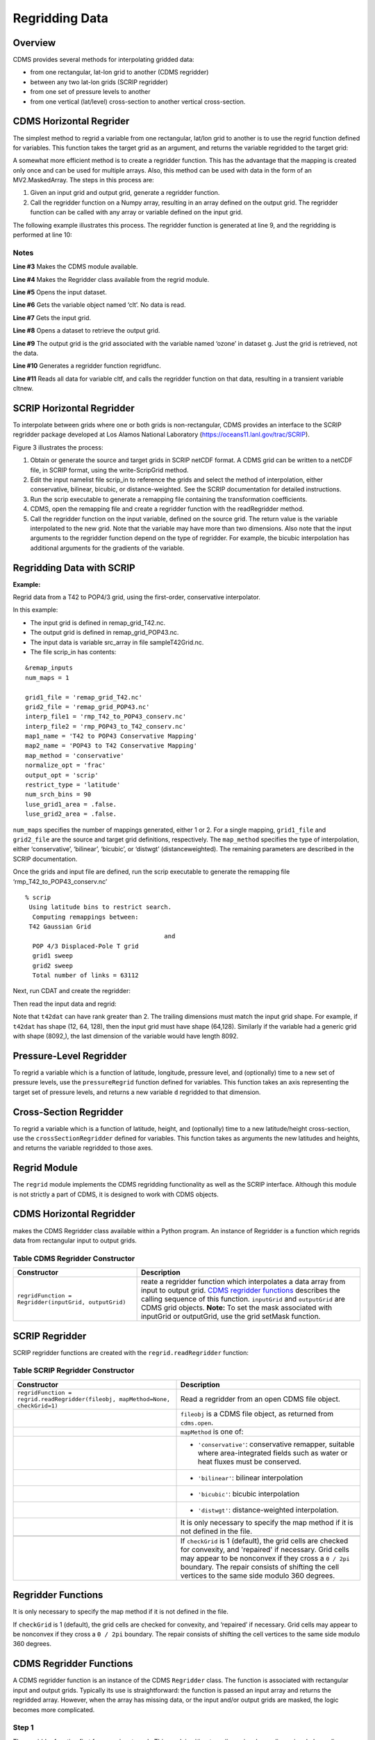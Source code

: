 Regridding Data
---------------


Overview
^^^^^^^^

CDMS provides several methods for interpolating gridded data:

-  from one rectangular, lat-lon grid to another (CDMS regridder)
-  between any two lat-lon grids (SCRIP regridder)
-  from one set of pressure levels to another
-  from one vertical (lat/level) cross-section to another vertical
   cross-section.

CDMS Horizontal Regrider
^^^^^^^^^^^^^^^^^^^^^^^^
.. highlight:: python
   :linenothreshold: 3

.. testsetup:: *

   import requests
   fnames = [ 'clt.nc', 'geos-sample', 'xieArkin-T42.nc', 'remap_grid_POP43.nc', 'remap_grid_T42.nc', 'rmp_POP43_to_T42_conserv.n', 'rmp_T42_to_POP43_conserv.nc', 'ta_ncep_87-6-88-4.nc', 'rmp_T42_to_C02562_conserv.nc' ]
   for file in fnames:
       url = 'https://cdat.llnl.gov/cdat/sample_data/'+file
       r = requests.get(url)
       open(file, 'wb').write(r.content)

.. testcleanup:: *

    import os
    fnames = [ 'clt.nc', 'geos-sample', 'xieArkin-T42.nc', 'remap_grid_POP43.nc', 'remap_grid_T42.nc', 'rmp_POP43_to_T42_conserv.n', 'rmp_T42_to_POP43_conserv.nc', 'ta_ncep_87-6-88-4.nc', 'rmp_T42_to_C02562_conserv.nc' ]
    for file in fnames:
       os.remove(file)

The simplest method to regrid a variable from one rectangular, lat/lon
grid to another is to use the regrid function defined for variables.
This function takes the target grid as an argument, and returns the
variable regridded to the target grid:

.. doctest::

    >>> # wget "https://cdat.llnl.gov/cdat/sample_data/clt.nc"
    >>> # wget "https://cdat.llnl.gov/cdat/sample_data/geos5-sample.nc"
    >>> import cdms2
    >>> import cdat_info
    >>> f1=cdms2.open("clt.nc")
    >>> f2=cdms2.open("geos5-sample.nc")
    >>> clt=f1('clt')  # Read the data
    >>> clt.shape
    (120, 46, 72)
    >>> ozone=f2['ozone']  # Get the file variable (no data read)
    >>> outgrid = ozone.getGrid() # Get the target grid
    >>> cltnew = clt.regrid(outgrid)
    >>> cltnew.shape
    (120, 181, 360)
    >>> outgrid.shape
    (181, 360)


A somewhat more efficient method is to create a regridder function. This
has the advantage that the mapping is created only once and can be used
for multiple arrays. Also, this method can be used with data in the form
of an MV2.MaskedArray. The steps in this process are:

#. Given an input grid and output grid, generate a regridder function.
#. Call the regridder function on a Numpy array, resulting in an array
   defined on the output grid. The regridder function can be called with
   any array or variable defined on the input grid.

The following example illustrates this process. The regridder function
is generated at line 9, and the regridding is performed at line 10:

.. doctest::

    >>> # wget "https://cdat.llnl.gov/cdat/sample_data/clt.nc"
    >>> # wget "https://cdat.llnl.gov/cdat/sample_data/geos5-sample.nc"
    >>> import cdms2
    >>> from regrid2 import Regridder
    >>> f = cdms2.open("clt.nc")
    >>> cltf = f['clt']
    >>> ingrid = cltf.getGrid()
    >>> g = cdms2.open('geos5-sample.nc')
    >>> outgrid = g['ozone'].getGrid()
    >>> regridfunc = Regridder(ingrid, outgrid)
    >>> cltnew = regridfunc(cltf)
    >>> f.close()
    >>> g.close()


Notes
~~~~~

**Line #3** Makes the CDMS module available.

**Line #4** Makes the Regridder class available from the regrid module.

**Line #5** Opens the input dataset.

**Line #6** Gets the variable object named ‘clt’. No data is read.

**Line #7** Gets the input grid.

**Line #8** Opens a dataset to retrieve the output grid.

**Line #9** The output grid is the grid associated with the variable named ‘ozone’ in dataset g. Just the grid is retrieved, not the data.

**Line #10** Generates a regridder function regridfunc.

**Line #11** Reads all data for variable cltf, and calls the regridder
function on that data, resulting in a transient variable cltnew.

SCRIP Horizontal Regridder
^^^^^^^^^^^^^^^^^^^^^^^^^^

To interpolate between grids where one or both grids is non-rectangular,
CDMS provides an interface to the SCRIP regridder package developed at
Los Alamos National Laboratory (https://oceans11.lanl.gov/trac/SCRIP). 

Figure 3 illustrates the process:

#. Obtain or generate the source and target grids in SCRIP netCDF
   format. A CDMS grid can be written to a netCDF file, in SCRIP format,
   using the write-ScripGrid method.
#. Edit the input namelist file scrip\_in to reference the grids and
   select the method of interpolation, either conservative, bilinear,
   bicubic, or distance-weighted. See the SCRIP documentation for
   detailed instructions.
#. Run the scrip executable to generate a remapping file containing the
   transformation coefficients.
#. CDMS, open the remapping file and create a regridder function with
   the readRegridder method.
#. Call the regridder function on the input variable, defined on the
   source grid. The return value is the variable interpolated to the new
   grid. Note that the variable may have more than two dimensions. Also
   note that the input arguments to the regridder function depend on the
   type of regridder. For example, the bicubic interpolation has
   additional arguments for the gradients of the variable.


Regridding Data with SCRIP
^^^^^^^^^^^^^^^^^^^^^^^^^^^^^^^^^^^^

**Example:**

Regrid data from a T42 to POP4/3 grid, using the first-order,
conservative interpolator.

In this example:

-  The input grid is defined in remap_grid_T42.nc.
-  The output grid is defined in remap_grid_POP43.nc.
-  The input data is variable src_array in file sampleT42Grid.nc.
-  The file scrip_in has contents:


::

    &remap_inputs
    num_maps = 1

    grid1_file = 'remap_grid_T42.nc'
    grid2_file = 'remap_grid_POP43.nc'
    interp_file1 = 'rmp_T42_to_POP43_conserv.nc'
    interp_file2 = 'rmp_POP43_to_T42_conserv.nc'
    map1_name = 'T42 to POP43 Conservative Mapping'           
    map2_name = 'POP43 to T42 Conservative Mapping'
    map_method = 'conservative'
    normalize_opt = 'frac'
    output_opt = 'scrip'
    restrict_type = 'latitude'
    num_srch_bins = 90
    luse_grid1_area = .false.
    luse_grid2_area = .false.


``num_maps`` specifies the number of mappings generated, either 1 or 2.
For a single mapping, ``grid1_file`` and ``grid2_file`` are the source
and target grid definitions, respectively. The ``map_method`` specifies
the type of interpolation, either ‘conservative’, ‘bilinear’, ‘bicubic’,
or ‘distwgt’ (distanceweighted). The remaining parameters are described
in the SCRIP documentation.

Once the grids and input file are defined, run the scrip executable to
generate the remapping file ‘rmp\_T42\_to\_POP43\_conserv.nc’


::

    % scrip
     Using latitude bins to restrict search.
      Computing remappings between:
     T42 Gaussian Grid
                                          and
      POP 4/3 Displaced-Pole T grid
      grid1 sweep
      grid2 sweep
      Total number of links = 63112


Next, run CDAT and create the regridder:

.. doctest::

    >>> # wget "https://cdat.llnl.gov/cdat/sample_data/remap_grid_POP43.nc"
    >>> # wget "https://cdat.llnl.gov/cdat/sample_data/remap_grid_T42.nc"
    >>> # wget "https://cdat.llnl.gov/cdat/sample_data/rmp_POP43_to_T42_conserv.nc"
    >>> # wget "https://cdat.llnl.gov/cdat/sample_data/rmp_T42_to_POP43_conserv.nc"
    >>> # wget "https://cdat.llnl.gov/cdat/sample_data/xieArkin-T42.nc"
    >>> # Import regrid package for regridder functions
    >>> import regrid2, cdms2
    >>> # Read the regridder from the remapper file
    >>> remapf = cdms2.open('rmp_T42_to_POP43_conserv.nc')
    >>> regridf = regrid2.readRegridder(remapf)
    >>> remapf.close()

Then read the input data and regrid:

.. doctest::

    >>> # Get the source variable
    >>> f = cdms2.open('xieArkin-T42.nc')
    >>> t42prc = f('prc')
    >>> f.close()
    >>> # Regrid the source variable
    >>> popdat = regridf(t42prc)

Note that ``t42dat`` can have rank greater than 2. The trailing
dimensions must match the input grid shape. For example, if ``t42dat``
has shape (12, 64, 128), then the input grid must have shape (64,128).
Similarly if the variable had a generic grid with shape (8092,), the
last dimension of the variable would have length 8092.

Pressure-Level Regridder
^^^^^^^^^^^^^^^^^^^^^^^^

To regrid a variable which is a function of latitude, longitude,
pressure level, and (optionally) time to a new set of pressure levels,
use the ``pressureRegrid`` function defined for variables. This function
takes an axis representing the target set of pressure levels, and
returns a new variable ``d`` regridded to that dimension.

.. doctest::

    >>> # wget "https://cdat.llnl.gov/cdat/sample_data/ta_ncep_87-6-88-4.nc"
    >>> f=cdms2.open("ta_ncep_87-6-88-4.nc")
    >>> ta=f('ta')
    >>> ta.shape
    (11, 17, 73, 144)
    >>> ta.getAxisIds()
    ['time', 'level', 'latitude', 'longitude']
    >>> result = ta.pressureRegrid(cdms2.createAxis([1000.0]))
    >>> result.shape
    (11, 1, 73, 144)

Cross-Section Regridder
^^^^^^^^^^^^^^^^^^^^^^^

To regrid a variable which is a function of latitude, height, and
(optionally) time to a new latitude/height cross-section, use the
``crossSectionRegridder`` defined for variables. This function takes as
arguments the new latitudes and heights, and returns the variable
regridded to those axes.

.. doctest::

    >>> # wget "https://cdat.llnl.gov/cdat/sample_data/ta_ncep_87-6-88-4.nc"
    >>> f=cdms2.open("ta_ncep_87-6-88-4.nc")
    >>> ta=f('ta')
    >>> ta.shape
    (11, 17, 73, 144)
    >>> levOut=cdms2.createAxis([1000.0,950.])
    >>> levOut.designateLevel()
    >>> latOut=cdms2.createAxis(ta.getLatitude()[10:20])
    >>> latOut.designateLatitude()
    >>> ta0 = ta[0,:]
    >>> ta0.getAxisIds()
    ['level', 'latitude', 'longitude']
    >>> taout = ta0.crossSectionRegrid(levOut, latOut)
    >>> taout.shape
    (2, 10, 144)


Regrid Module
^^^^^^^^^^^^^

The ``regrid`` module implements the CDMS regridding functionality as
well as the SCRIP interface. Although this module is not strictly a part
of CDMS, it is designed to work with CDMS objects.

CDMS Horizontal Regridder
^^^^^^^^^^^^^^^^^^^^^^^^^

.. doctest::

    from regrid2 import Regridder

makes the CDMS Regridder class available within a Python program. An
instance of Regridder is a function which regrids data from rectangular
input to output grids.

Table CDMS Regridder Constructor
~~~~~~~~~~~~~~~~~~~~~~~~~~~~~~~~

.. csv-table:: 
   :header:  "Constructor", "Description"
   :widths:  50, 90
   :align: left

   "``regridFunction = Regridder(inputGrid, outputGrid)``", "reate a regridder function which interpolates a data array from input to output grid. `CDMS regridder functions`_ describes the calling sequence of this function. ``inputGrid`` and ``outputGrid`` are CDMS grid objects. **Note:** To set the mask associated with inputGrid or outputGrid, use the grid setMask function."

SCRIP Regridder
^^^^^^^^^^^^^^^

SCRIP regridder functions are created with the ``regrid.readRegridder``
function:

Table SCRIP Regridder Constructor
~~~~~~~~~~~~~~~~~~~~~~~~~~~~~~~~~

.. csv-table:: 
   :header:  "Constructor", "Description"
   :widths:  80, 90
   :align: left

   "``regridFunction = regrid.readRegridder(fileobj, mapMethod=None, checkGrid=1)``", "Read a regridder from an open CDMS file object."
   "", "``fileobj`` is a CDMS file object, as returned from ``cdms.open``."
   "", "``mapMethod`` is one of:"
   "", "-  ``'conservative'``: conservative remapper, suitable where area-integrated fields such as water or heat fluxes must be conserved."
   "", "-  ``'bilinear'``: bilinear interpolation"
   "", "-  ``'bicubic'``: bicubic interpolation"
   "", "-   ``'distwgt'``: distance-weighted interpolation."
   "", "It is only necessary to specify the map method if it is not defined in the file."
   "", ""
   "", "If ``checkGrid`` is 1 (default), the grid cells are checked for convexity, and 'repaired' if necessary. Grid cells may appear to be nonconvex if they cross a ``0 / 2pi`` boundary. The repair consists of shifting the cell vertices to the same side modulo 360 degrees."

Regridder Functions
^^^^^^^^^^^^^^^^^^^

It is only necessary to specify the map method if it is not defined in
the file.

If ``checkGrid`` is 1 (default), the grid cells are checked for
convexity, and ‘repaired’ if necessary. Grid cells may appear to be
nonconvex if they cross a ``0 / 2pi`` boundary. The repair consists of
shifting the cell vertices to the same side modulo 360 degrees.

_`CDMS Regridder Functions`
^^^^^^^^^^^^^^^^^^^^^^^^^^^

A CDMS regridder function is an instance of the CDMS ``Regridder``
class. The function is associated with rectangular input and output
grids. Typically its use is straightforward: the function is passed an
input array and returns the regridded array. However, when the array has
missing data, or the input and/or output grids are masked, the logic
becomes more complicated.

Step 1
~~~~~~

The regridder function first forms an input mask. This mask is either
two-dimensional or n-dimensional, depending on the rank of the
user-supplied mask. If no mask or missing value is specified, the mask
is obtained from the data array mask if present.

**Two-dimensional case:**

-  Let mask\_1 be the two-dimensional user mask supplied via the mask
   argument, or the mask of the input grid if no user mask is specified.
-  If a missing-data value is specified via the missing argument, let
   the implicit\_mask be the two-dimensional mask defined as 0 where the
   first horizontal slice of the input array is missing, 1 elsewhere.
-  The input mask is the logical AND(mask\_1, implicit\_mask)

**N-dimensional case:**

-  If the user mask is 3 or 4-dimensional with the same shape as the
   input array, it is used as the input mask.

Step 2
~~~~~~

The data is then regridded. In the two-dimensional case, the input mask
is ‘broadcast’ across the other dimensions of the array. In other words,
it assumes that all horizontal slices of the array have the same mask.
The result is a new array, defined on the output grid. Optionally, the
regridder function can also return an array having the same shape as the
output array, defining the fractional area of the output array which
overlaps a non-missing input grid cell. This is useful for calculating
area-weighted means of masked data.

Step 3
~~~~~~

Finally, if the output grid has a mask, it is applied to the result
array. Where the output mask is 0, data values are set to the missing
data value, or 1.0e20 if undefined. The result array or transient
variable will have a mask value of 1 (invalid value) for those output
grid cells which completely overlap input grid cells with missing values

Table CDMS Regridder Function
~~~~~~~~~~~~~~~~~~~~~~~~~~~~~~

.. csv-table:: 
   :header:  "Type", "Function", "Description"
   :widths:  40, 40, 80
   :align: left

   "Array or Transient-Variable", "``regridFunction(array, missing=None, order=None, mask=None)``", "Interpolate a gridded data array to a new grid. The interpolation preservesthe area-weighted mean on each horizontal slice. If array is a Variable, a TransientVariable of  the same rank as the inputarrayisreturned, otherwiseamaskedarray is returned."
   , , "``array`` is a Variable, masked array, or Numpy array of rank 2, 3, or 4."
   , ,                                                                            
   , , "For example, the string 'tzyx' indicates that the dimension order of ``array`` is (time, level, latitude, longitude). If unspecified, the function assumes that the last two dimensions of ``array`` match the input grid."
   , , "- ``missing`` is a Float specifying the missing data value. The default is 1.0e20."
   , , "- ``order`` is a string indicating the order of dimensions of the array.  It has the form returned from ``variable.getOrder().``"
   , , "- ``mask`` is a Numpy array, of datatype Integer or Float, consisting of a fractional number between 0 and 1. A value of 1 or 1.0 indicates that the corresponding data value is to be ignored for purposes of regridding. A value of 0 or 0.0 indicates that the corresponding data value is valid. This is consistent with the convention for masks used by the MV2 module. A fractional value between 0.0 and 1.0 indicates the fraction of the data value (e.g., the corresponding cell) to be ignored when regridding. This is useful if a variable is regridded first to grid A and then to another grid B; the mask when regridding from A to B would be (1.0 - f) where f is the maskArray returned from the initial grid operation using the ``returnTuple`` argument."
   , , "If ``mask`` is two-dimensional of the same shape as the input grid, it overrides the mask of the input grid.  If the mask has more than two dimensions, it must have the same shape as ``array``. In this case, the ``missing`` data value is also ignored. Such an ndimensional mask is useful if the pattern of missing data varies with level (e.g., ocean data) or time. Note: If neither ``missing`` or ``mask`` is set, the default mask is obtained from the mask of the array if any."
   "Array, Array",  "``regridFunction(ar, missing=None, order=None, mask=None, returnTuple=1)``", "If called with the optional ``returnTuple`` argument equal to 1, the function returns a tuple ``dataArray``, ``maskArray``)."
   , , "``dataArray`` is the result data array."
   , , "``maskArray`` is a Float32 array of the same shape as ``dataArray``, such that ``maskArray[i,j]`` is fraction of the output grid cell [i,j] overlapping a non-missing cell of the grid."

SCRIP Regridder Functions
^^^^^^^^^^^^^^^^^^^^^^^^^

A SCRIP regridder function is an instance of the ScripRegridder class.
Such a function is created by calling the regrid.readRegridder method.
Typical usage is straightforward:

.. doctest::

    >>> import cdms2
    >>> import regrid2
    >>> remapf = cdms2.open('rmp_T42_to_POP43_conserv.nc')
    >>> regridf = regrid2.readRegridder(remapf)
    >>> f = cdms2.open('xieArkin-T42.nc')
    >>> t42prc = f('prc')
    >>> f.close()
    >>> # Regrid the source variable
    >>> popdat = regridf(t42prc)



The bicubic regridder takes four arguments:

.. doctest::

    >>> # outdat = regridf(t42prc, gradlat, gradlon, gradlatlon)


A regridder function also has associated methods to retrieve the
following fields:

-  Input grid
-  Output grid
-  Source fraction: the fraction of each source (input) grid cell
   participating in the interpolation.
-  Destination fraction: the fraction of each destination (output) grid
   cell participating in the interpolation.

In addition, a conservative regridder has the associated grid cell areas
for source and target grids.

Table SCRIP Regridder Functions
~~~~~~~~~~~~~~~~~~~~~~~~~~~~~~~

.. csv-table:: 
   :header:  "Return Type", "Method", "Description"
   :widths:  40, 40, 80
   :align: left

    "Array or Transient-Variable", "[conservative, bilinear, and distance-weighted regridders] ``regridFunction(array)``", "Interpolate a gridded data array to a new grid. The return value is the regridded data variable. ``array`` is a Variable, MaskedArray, or Numpy array. The rank of the array may be greater than the rank of the input grid, in which case the input grid shape must match a trailing portion of the array shape. For example, if the input grid is curvilinear with shape (64,128), the last two dimensions of the array must match. Similarly, if the input grid is generic with shape (2560,), the last dimension of the array must have that length."
    "Array or Transient-Variable", "[bicubic regridders] ``regridFunction(array, gradientLat, gradientLon, gradientLatLon)``", "Interpolate a gridded data array to a new grid, using a bicubic regridder. The return value is the regridded data variable."
    ,,"``array`` is a Variable, MaskedArray, or Numpy array. The rank of the array may be greater than the rank of the input grid, in which case the input grid shape must match a trailing portion of the array shape. For example, if the input grid is curvilinear with shape (64,128), the last two dimensions of the array must match. Simiarly, if the input grid is generic with shape (2560,), the last dimension of the array must have that length."
    ,,"``gradientLat``: df/di (see the SCRIP documentation). Same shape as ``array``."
    ,,"``gradientLon``: df/dj. Same shape as ``array``."
    ,,"``gradientLatLon``: d(df)/(di)(dj). Same shape as array."
    "Numpy array", "``getDestinationArea()`` [conservative regridders only]", "Return the area of the destination (output) grid cell. The array is 1-D, with length equal to the number of cells in the output grid."
    "Numpy array", "``getDestinationFraction()``", "Return the area fraction of the destination (output) grid cell that participates in the regridding. The array is 1-D, with length equal to the number of cells in the output grid."
    "CurveGrid or Generic-Grid", "``getInputGrid()``", "Return the input grid, or None if no input grid is associated with the regridder."
    "CurveGrid or Generic-Grid", "``getOutputGrid()``", "Return the output grid."
    "Numpy array", "``getSourceFraction()``", "Return the area fraction of the source (input) grid cell that participates in the regridding. The array is 1-D, with length equal to the number of cells in the input grid"

Examples
^^^^^^^^

CDMS Regridder
~~~~~~~~~~~~~~

**Example:**

Regrid data to a uniform output grid.

.. doctest::

    
    >>> import cdms2
    >>> from regrid2 import Regridder
    >>> f = cdms2.open('clt.nc')
    >>> cltf = f.variables['clt']
    >>> ingrid = cltf.getGrid()
    >>> outgrid = cdms2.createUniformGrid(90.0, 46, -4.0, 0.0, 72, 5.0)
    >>> regridFunc = Regridder(ingrid, outgrid)
    >>> newrls = regridFunc(cltf)
    >>> f.close()

Table Regridder Constructure
~~~~~~~~~~~~~~~~~~~~~~~~~~~~

.. csv-table::
   :header:  "Line", "Notes"
   :widths:  8, 45

   "3", "Open a netCDF file for input."
   "6", "Create a 4 x 5 degree output grid. Note that this grid is not associated with a file or dataset."
   "7", "Create the regridder function."
   "8", "Read all data and regrid. The missing data value is obtained from variable rlsf"

Return the area fraction of the source (input) grid cell that
participates in the regridding. The array is 1-D, with length equal to
the number of cells in the input grid.

**Example:**

Get a mask from a separate file, and set as the input grid mask.

.. doctest::

    >>> # wget https://cdat.llnl.gov/cdat/sample_data/clt.nc
    >>> # wget https://cdat.llnl.gov/cdat/sample_data/geos5-sample.nc
    >>> import cdms2
    >>> from regrid2 import Regridder
    >>> #
    >>> f = cdms2.open('clt.nc')
    >>> cltf = f.variables['clt']
    >>> outgrid = cltf.getGrid()
    >>> g = cdms2.open('geos5-sample.nc')
    >>> ozoneg = g.variables['ozone']
    >>> ingrid = ozoneg.getGrid()
    >>> regridFunc = Regridder(ingrid,outgrid)
    >>> uwmaskvar = g.variables['uwnd']
    >>> uwmask = uwmaskvar[:]<0
    >>> outArray = regridFunc(ozoneg.subSlice(time=0),mask=uwmask)
    >>> f.close()
    >>> g.close()

.. csv-table::
   :header:  "Line", "Notes"
   :widths:  8, 45

   "7", "Get the input grid."
   "10", "Get the output grid."
   "11", "Create the regridder function."
   "14", "Get the mask."
   "15", "Regrid with a user mask. The subslice call returns a transient variable corresponding to variable sof at time 0."


**Note:** Although it cannot be determined from the code, both mask and
the input array sof are four-dimensional. This is the n-dimensional
case.


**Example:**

Generate an array of zonal mean values.


.. doctest::

   >>> f = cdms.open(‘rls_ccc_per.nc’)
   >>> rlsf = f.variables[‘rls’]
   >>> ingrid = rlsf.getGrid()
   >>> outgrid = cdms.createZonalGrid(ingrid)
   >>> regridFunc = Regridder(ingrid,outgrid)
   >>> mean = regridFunc(rlsf)
   >>> f.close()

.. csv-table::
   :header:  "Line", "Notes"
   :widths:  8, 45

   "3", "Get the input grid. Return the area fraction of the source (input) grid cell that participates in the regridding. The array is 1-D, with length equal to the number of cells in the input grid."
   "4", "Create a zonal grid. outgrid has the same latitudes as ingrid, and a singleton longitude dimension. createGlobalMeanGrid could be used here to generate a global mean array."
   "5", "Generate the regridder function."
   "6", "Generate the zonal mean array."


**Example:**

Regrid an array with missing data, and calculate the area-weighted mean
of the result.

.. doctest:: 

   >>> import cdms2
   >>> from cdms2.MV2 import *
   >>> from regrid2 import Regridder
   >>> f = cdms2.open("ta_ncep_87-6-88-4.nc")
   >>> var = f('ta')
   >>> outgrid = cdms2.createUniformGrid(90.0, 46, -4.0, 0.0, 72, 5.0)
   >>> outlatw, outlonw = outgrid.getWeights()
   >>> outweights = outerproduct(outlatw, outlonw)
   >>> grid = var.getGrid()
   >>> sample = var[0,0]
   >>> latw, lonw = grid.getWeights()
   >>> weights = outerproduct(latw, lonw)
   >>> inmask = where(greater(absolute(sample),1.e15),0,1)
   >>> mean = add.reduce(ravel(inmask*weights*sample))/add.reduce(ravel(inmask*weights))
   >>> regridFunc = Regridder(grid, outgrid)
   >>> outsample, outmask = regridFunc(sample, mask=inmask, returnTuple=1)
   >>> outmean = add.reduce(ravel(outmask*outweights*outsample)) / add.reduce(ravel(outmask*outweights))

.. csv-table::
   :header:  "Line", "Notes"
   :widths:  8, 45
   
   "2", "Create a uniform target grid."
   "3", "Get the latitude and longitude weights."
   "4", "Generate a 2-D weights array."
   "5", "Get the input grid. ``var`` is a 4-D variable."
   "6", "Get the first horizontal slice from ``var``."
   "7-8", "Get the input weights, and generate a 2-D weights array."
   "9", "Set the 2-D input mask."
   "10", "Calculate the input array area-weighted mean."
   "11", "Create the regridder function."
   "12", "Regrid. Because returnTuple is set to 1, the result is a tuple (dataArray, maskArray)."
   "13", "Calculate the area-weighted mean of the regridded data. mean and outmean should be approximately equal."
   


SCRIP Regridder
~~~~~~~~~~~~~~~

**Example:**

Regrid from a curvilinear to a generic grid, using a conservative
remapping. Compute the area-weighted means on input and output for
comparison.

.. doctest::

    >>> # wget "https://cdat.llnl.gov/cdat/sample_data/remap_grid_T42.nc"
    >>> # wget https://cdat.llnl.gov/cdat/sample_data/rmp_T42_to_C02562_conserv.nc
    >>> # wget "https://cdat.llnl.gov/cdat/sample_data/xieArkin-T42.nc"
    >>> import cdms2, regrid2, MV2
    >>> # Open the SCRIP remapping file and data file
    >>> fremap = cdms2.open('rmp_T42_to_C02562_conserv.nc')
    >>> fdat = cdms2.open('xieArkin-T42.nc')
    >>> # Input data array
    >>> dat = fdat('prc')[0,:]
    >>> # Read the SCRIP regridder
    >>> regridf = regrid2.readRegridder(fremap)
    >>> # Regrid the variable
    >>> outdat = regridf(dat)
    >>> # Get the cell area and fraction arrays. Areas are computed only
    >>> # for conservative regridding.
    >>> srcfrac = regridf.getSourceFraction()
    >>> srcarea = regridf.getSourceArea()
    >>> dstfrac = regridf.getDestinationFraction()
    >>> dstarea = regridf.getDestinationArea()
    >>> # calculate area-weighted means
    >>> inmean = MV2.sum(srcfrac*srcarea*MV2.ravel(dat)) / MV2.sum(srcfrac*srcarea)
    >>> outmean = MV2.sum(dstfrac*dstarea*MV2.ravel(outdat)) / MV2.sum(dstfrac*dstarea)
    >>> print 'Input mean:', inmean
    Input mean: 2.60376502339
    >>> print 'Output mean:', outmean
    Output mean: 2.60376502339
    >>> fremap.close()
    >>> fdat.close()





